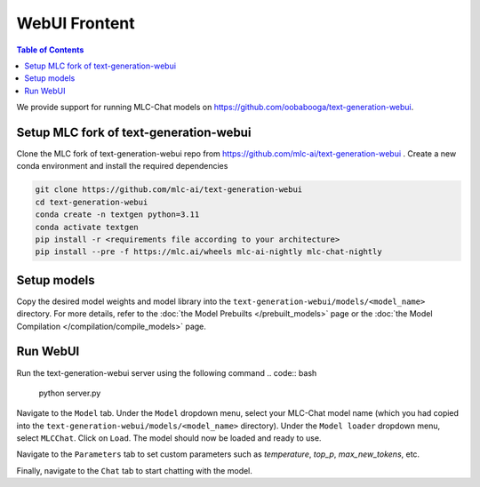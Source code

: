 WebUI Frontent
==============

.. contents:: Table of Contents
   :local:
   :depth: 2

We provide support for running MLC-Chat models on https://github.com/oobabooga/text-generation-webui.

Setup MLC fork of text-generation-webui
---------------------------------------

Clone the MLC fork of text-generation-webui repo from https://github.com/mlc-ai/text-generation-webui .
Create a new conda environment and install the required dependencies

.. code:: bash
    
   git clone https://github.com/mlc-ai/text-generation-webui
   cd text-generation-webui
   conda create -n textgen python=3.11
   conda activate textgen
   pip install -r <requirements file according to your architecture>
   pip install --pre -f https://mlc.ai/wheels mlc-ai-nightly mlc-chat-nightly


Setup models
------------

Copy the desired model weights and model library into the ``text-generation-webui/models/<model_name>`` directory. For more details, refer to the :doc:`the Model Prebuilts </prebuilt_models>` page or the :doc:`the Model Compilation </compilation/compile_models>` page.


Run WebUI
---------

Run the text-generation-webui server using the following command
.. code:: bash
   
   python server.py

Navigate to the ``Model`` tab. Under the ``Model`` dropdown menu, select your MLC-Chat model name (which you had copied into the ``text-generation-webui/models/<model_name>`` directory). Under the ``Model loader`` dropdown menu, select ``MLCChat``. Click on ``Load``. The model should now be loaded and ready to use.

Navigate to the ``Parameters`` tab to set custom parameters such as `temperature`, `top_p`, `max_new_tokens`, etc.

Finally, navigate to the ``Chat`` tab to start chatting with the model.

